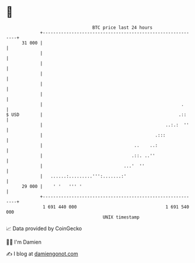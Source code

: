 * 👋

#+begin_example
                                    BTC price last 24 hours                    
                +------------------------------------------------------------+ 
         31 000 |                                                            | 
                |                                                            | 
                |                                                            | 
                |                                                            | 
                |                                                            | 
                |                                                            | 
                |                                                     .      | 
   $ USD        |                                                    .::     | 
                |                                               ..:.:  ''    | 
                |                                           .:::             | 
                |                                   ..    ..:                | 
                |                                  .::. ..''                 | 
                |                               ...'  ''                     | 
                |   ......:.........''':.......:'                            | 
         29 000 |    ' '   ''' '                                             | 
                +------------------------------------------------------------+ 
                 1 691 440 000                                  1 691 540 000  
                                        UNIX timestamp                         
#+end_example
📈 Data provided by CoinGecko

🧑‍💻 I'm Damien

✍️ I blog at [[https://www.damiengonot.com][damiengonot.com]]
